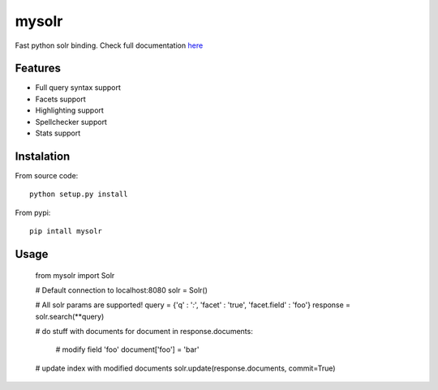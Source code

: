 mysolr
======

Fast python solr binding. Check full documentation here_


Features
--------

* Full query syntax support
* Facets support
* Highlighting support
* Spellchecker support
* Stats support


Instalation
-----------

From source code: ::

  python setup.py install

From pypi: ::

  pip intall mysolr


Usage
-----

  from mysolr import Solr

  # Default connection to localhost:8080
  solr = Solr()

  # All solr params are supported!
  query = {'q' : '*:*', 'facet' : 'true', 'facet.field' : 'foo'}
  response = solr.search(**query)

  # do stuff with documents
  for document in response.documents:
      # modify field 'foo'
      document['foo'] = 'bar'

  # update index with modified documents
  solr.update(response.documents, commit=True)


.. _here: http://mysolr.redtuna.org